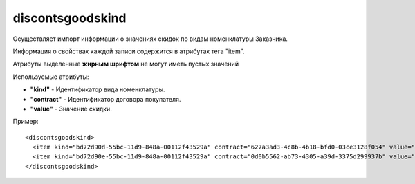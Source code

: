 ==================================
discontsgoodskind
==================================

Осуществляет импорт информации о  значениях скидок по видам номенклатуры Заказчика.

Информация о свойствах каждой записи содержится в атрибутах тега "item".

Атрибуты выделенные **жирным шрифтом** не могут иметь пустых значений

Используемые атрибуты:

* **"kind"** - Идентификатор вида номенклатуры.

* **"contract"** - Идентификатор договора покупателя.

* **"value"** - Значение скидки.


Пример::

 <discontsgoodskind>
   <item kind="bd72d90d-55bc-11d9-848a-00112f43529a" contract="627a3ad3-4c8b-4b18-bfd0-03ce3128f054" value="5"/>
   <item kind="bd72d90e-55bc-11d9-848a-00112f43529a" contract="0d0b5562-ab73-4305-a39d-3375d299937b" value="7.6"/>
 </discontsgoodskind>